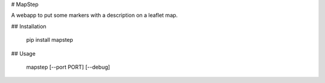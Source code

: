 # MapStep

A webapp to put some markers with a description on a leaflet map.


## Installation

    pip install mapstep


## Usage

    mapstep [--port PORT] [--debug]


